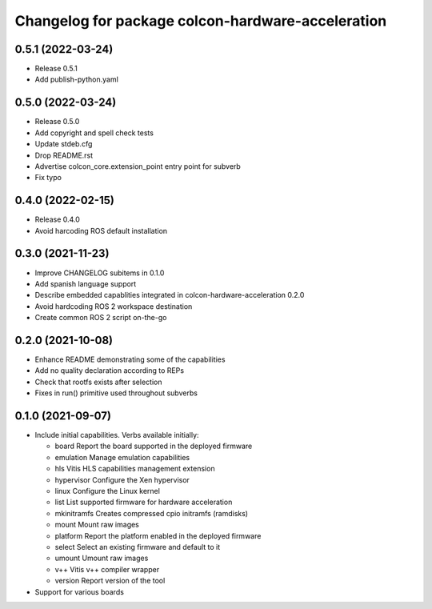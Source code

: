 ^^^^^^^^^^^^^^^^^^^^^^^^^^^^^^^^^^^^^^^^^^^^^^^^^^^^^^^
Changelog for package colcon-hardware-acceleration
^^^^^^^^^^^^^^^^^^^^^^^^^^^^^^^^^^^^^^^^^^^^^^^^^^^^^^^

0.5.1 (2022-03-24)
------------------
* Release 0.5.1
* Add publish-python.yaml

0.5.0 (2022-03-24)
------------------
* Release 0.5.0
* Add copyright and spell check tests
* Update stdeb.cfg
* Drop README.rst
* Advertise colcon_core.extension_point entry point for subverb
* Fix typo

0.4.0 (2022-02-15)
------------------
* Release 0.4.0
* Avoid harcoding ROS default installation

0.3.0 (2021-11-23)
------------------
* Improve CHANGELOG subitems in 0.1.0
* Add spanish language support
* Describe embedded capablities integrated in colcon-hardware-acceleration 0.2.0
* Avoid hardcoding ROS 2 workspace destination
* Create common ROS 2 script on-the-go

0.2.0 (2021-10-08)
------------------
* Enhance README demonstrating some of the capabilities
* Add no quality declaration according to REPs
* Check that rootfs exists after selection
* Fixes in run() primitive used throughout subverbs

0.1.0 (2021-09-07)
------------------
* Include initial capabilities. Verbs available initially:

  * board                 Report the board supported in the deployed firmware
  * emulation             Manage emulation capabilities
  * hls                   Vitis HLS capabilities management extension
  * hypervisor            Configure the Xen hypervisor
  * linux                 Configure the Linux kernel
  * list                  List supported firmware for hardware acceleration
  * mkinitramfs           Creates compressed cpio initramfs (ramdisks)
  * mount                 Mount raw images
  * platform              Report the platform enabled in the deployed firmware
  * select                Select an existing firmware and default to it
  * umount                Umount raw images
  * v++                   Vitis v++ compiler wrapper
  * version               Report version of the tool
* Support for various boards
